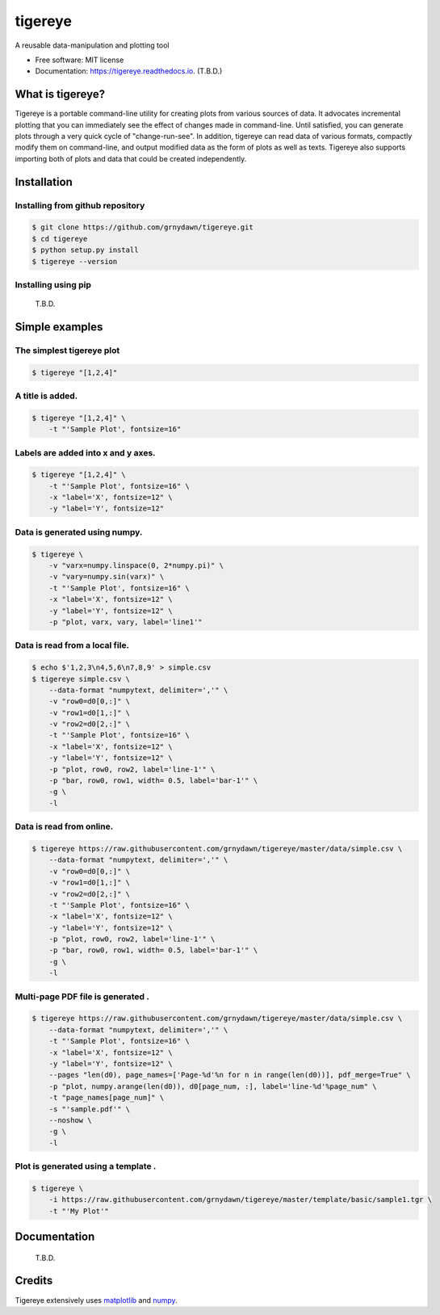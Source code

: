 ========
tigereye
========


.. image:: https://img.shields.io/pypi/v/tigereye.svg
        :target: https://pypi.python.org/pypi/tigereye

.. image:: https://img.shields.io/travis/grnydawn/tigereye.svg
        :target: https://travis-ci.org/grnydawn/tigereye

.. image:: https://readthedocs.org/projects/tigereye/badge/?version=latest
        :target: https://tigereye.readthedocs.io/en/latest/?badge=latest
        :alt: Documentation Status




A reusable data-manipulation and plotting tool

* Free software: MIT license
* Documentation: https://tigereye.readthedocs.io. (T.B.D.)


-----------------
What is tigereye?
-----------------

Tigereye is a portable command-line utility for creating plots from various sources of data.  It advocates incremental plotting that you can immediately see the effect of changes made in command-line. Until satisfied, you can generate plots through a very quick cycle of "change-run-see". In addition, tigereye can read data of various formats, compactly modify them on command-line, and output modified data as the form of plots as well as texts. Tigereye also supports importing both of plots and data that could be created independently.

------------
Installation
------------

Installing from github repository
=================================

.. code-block:: text

    $ git clone https://github.com/grnydawn/tigereye.git
    $ cd tigereye
    $ python setup.py install
    $ tigereye --version

Installing using pip
====================

    T.B.D.

----------------
Simple examples
----------------

The simplest tigereye plot
==========================

.. code-block:: text

    $ tigereye "[1,2,4]"

A title is added.
=================

.. code-block:: text

    $ tigereye "[1,2,4]" \
        -t "'Sample Plot', fontsize=16"

Labels are added into x and y axes.
===================================

.. code-block:: text

    $ tigereye "[1,2,4]" \
        -t "'Sample Plot', fontsize=16" \
        -x "label='X', fontsize=12" \
        -y "label='Y', fontsize=12"

Data is generated using numpy.
==============================

.. code-block:: text

    $ tigereye \
        -v "varx=numpy.linspace(0, 2*numpy.pi)" \
        -v "vary=numpy.sin(varx)" \
        -t "'Sample Plot', fontsize=16" \
        -x "label='X', fontsize=12" \
        -y "label='Y', fontsize=12" \
        -p "plot, varx, vary, label='line1'"

Data is read from a local file.
===============================

.. code-block:: text

    $ echo $'1,2,3\n4,5,6\n7,8,9' > simple.csv
    $ tigereye simple.csv \
        --data-format "numpytext, delimiter=','" \
        -v "row0=d0[0,:]" \
        -v "row1=d0[1,:]" \
        -v "row2=d0[2,:]" \
        -t "'Sample Plot', fontsize=16" \
        -x "label='X', fontsize=12" \
        -y "label='Y', fontsize=12" \
        -p "plot, row0, row2, label='line-1'" \
        -p "bar, row0, row1, width= 0.5, label='bar-1'" \
        -g \
        -l

Data is read from online.
===============================

.. code-block:: text

    $ tigereye https://raw.githubusercontent.com/grnydawn/tigereye/master/data/simple.csv \
        --data-format "numpytext, delimiter=','" \
        -v "row0=d0[0,:]" \
        -v "row1=d0[1,:]" \
        -v "row2=d0[2,:]" \
        -t "'Sample Plot', fontsize=16" \
        -x "label='X', fontsize=12" \
        -y "label='Y', fontsize=12" \
        -p "plot, row0, row2, label='line-1'" \
        -p "bar, row0, row1, width= 0.5, label='bar-1'" \
        -g \
        -l

Multi-page PDF file is generated .
==================================

.. code-block:: text

    $ tigereye https://raw.githubusercontent.com/grnydawn/tigereye/master/data/simple.csv \
        --data-format "numpytext, delimiter=','" \
        -t "'Sample Plot', fontsize=16" \
        -x "label='X', fontsize=12" \
        -y "label='Y', fontsize=12" \
        --pages "len(d0), page_names=['Page-%d'%n for n in range(len(d0))], pdf_merge=True" \
        -p "plot, numpy.arange(len(d0)), d0[page_num, :], label='line-%d'%page_num" \
        -t "page_names[page_num]" \
        -s "'sample.pdf'" \
        --noshow \
        -g \
        -l

Plot is generated using a template .
====================================

.. code-block:: text

    $ tigereye \
        -i https://raw.githubusercontent.com/grnydawn/tigereye/master/template/basic/sample1.tgr \
        -t "'My Plot'"

--------------
Documentation
--------------

    T.B.D.

-------
Credits
-------

Tigereye extensively uses matplotlib_ and numpy_.

.. _matplotlib: https://matplotlib.org/
.. _numpy: http://www.numpy.org/
